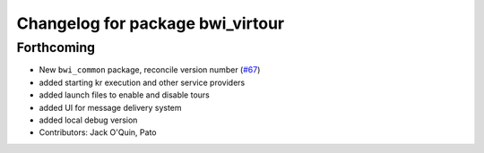 ^^^^^^^^^^^^^^^^^^^^^^^^^^^^^^^^^
Changelog for package bwi_virtour
^^^^^^^^^^^^^^^^^^^^^^^^^^^^^^^^^

Forthcoming
-----------
* New ``bwi_common`` package, reconcile version number (`#67
  <https://github.com/utexas-bwi/bwi_common/issues/67>`_)
* added starting kr execution and other service providers
* added launch files to enable and disable tours
* added UI for message delivery system
* added local debug version
* Contributors: Jack O'Quin, Pato
